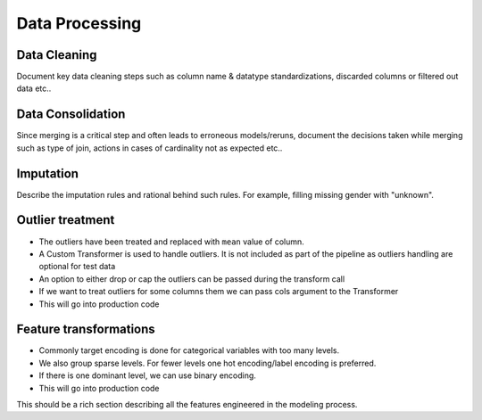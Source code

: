 ===============
Data Processing
===============


Data Cleaning 
-------------

Document key data cleaning steps such as column name & datatype standardizations, discarded columns or filtered out data etc..

Data Consolidation
------------------

Since merging is a critical step and often leads to erroneous models/reruns, document the decisions taken while merging such as type of join, actions in cases of cardinality not as expected etc..


Imputation
----------

Describe the imputation rules and rational behind such rules. For example, filling missing gender with "unknown".

Outlier treatment
-----------------
- The outliers have been treated and replaced with ``mean`` value of column.
- A Custom Transformer is used to handle outliers. It is not included as part of the pipeline as outliers handling are optional for test data
- An option to either drop or cap the outliers can be passed during the transform call
- If we want to treat outliers for some columns them we can pass cols argument to the Transformer
- This will go into production code


Feature transformations
-----------------------
- Commonly target encoding is done for categorical variables with too many levels.
- We also group sparse levels. For fewer levels one hot encoding/label encoding is preferred.
- If there is one dominant level, we can use binary encoding.
- This will go into production code


This should be a rich section describing all the features engineered in the modeling process.